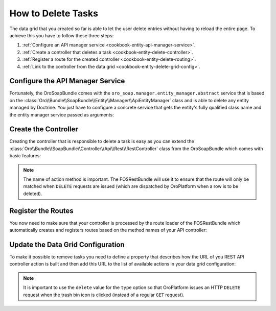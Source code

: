 How to Delete Tasks
===================

The data grid that you created so far is able to let the user delete entries without having to
reload the entire page. To achieve this you have to follow these three steps:

#. :ref:`Configure an API manager service <cookbook-entity-api-manager-service>`.

#. :ref:`Create a controller that deletes a task <cookbook-entity-delete-controller>`.

#. :ref:`Register a route for the created controller <cookbook-entity-delete-routing>`.

#. :ref:`Link to the controller from the data grid <cookbook-entity-delete-grid-config>`.

.. _cookbook-entity-api-manager-service:

Configure the API Manager Service
---------------------------------

Fortunately, the OroSoapBundle comes with the ``oro_soap.manager.entity_manager.abstract`` service
that is based on the :class:`Oro\\Bundle\\SoapBundle\\Entity\\Manager\\ApiEntityManager` class and
is able to delete any entity managed by Doctrine. You just have to configure a concrete service
that gets the entity's fully qualified class name and the entity manager service passed as
arguments:

.. code-block:: yaml
    :linenos:

    services:
        app.task_manager.api:
            class: Oro\Bundle\SoapBundle\Entity\Manager\ApiEntityManager
            parent: oro_soap.manager.entity_manager.abstract
            arguments:
                - AppBundle\Entity\Task
                - '@doctrine.orm.entity_manager'

.. _cookbook-entity-delete-controller:

Create the Controller
---------------------

Creating the controller that is responsible to delete a task is easy as you can extend the
:class:`Oro\\Bundle\\SoapBundle\\Controller\\Api\\Rest\\RestController` class from the
OroSoapBundle which comes with basic features:

.. code-block:: php
    :linenos:

    // src/AppBundle/Controller/Api/Rest/TaskController.php
    namespace AppBundle\Controller\Api\Rest;

    use FOS\RestBundle\Controller\Annotations\NamePrefix;
    use FOS\RestBundle\Controller\Annotations\RouteResource;
    use Oro\Bundle\SoapBundle\Controller\Api\Rest\RestController;

    /**
     * @RouteResource("task")
     * @NamePrefix("app_api_")
     */
    class TaskController extends RestController
    {
        public function deleteAction($id)
        {
            return $this->handleDeleteRequest($id);
        }

        public function getForm()
        {
            // This method is not needed to delete entities.
            //
            // Note: You will need to provide a proper implementation here
            // when you start working with more features of REST APIs.
        }

        public function getFormHandler()
        {
            // This method is not needed to delete entities.
            //
            // Note: You will need to provide a proper implementation here
            // when you start working with more features of REST APIs.
        }

        public function getManager()
        {
            return $this->get('app.task_manager.api');
        }
    }

.. note::

    The name of action method is important. The FOSRestBundle will use it to ensure that the route
    will only be matched when ``DELETE`` requests are issued (which are dispatched by OroPlatform
    when a row is to be deleted).

.. _cookbook-entity-delete-routing:

Register the Routes
-------------------

You now need to make sure that your controller is processed by the route loader of the FOSRestBundle
which automatically creates and registers routes based on the method names of your API controller:

.. code-block:: yaml
    :linenos:

    # src/AppBundle/Resources/config/oro/routing.yml
    app.api.task:
        resource: '@AppBundle/Controller/Api/Rest/TaskController.php'
        type: rest
        prefix: api/rest/{version}/
        requirements:
            version: latest|v1
            _format:  json
        defaults:
            version: latest

.. _cookbook-entity-delete-grid-config:

Update the Data Grid Configuration
----------------------------------

To make it possible to remove tasks you need to define a property that describes how the URL of
you REST API controller action is built and then add this URL to the list of available actions in
your data grid configuration:

.. code-block:: yaml
    :linenos:

    # src/AppBundle/Resources/config/oro/datagrids.yml
    datagrids:
        app-tasks-grid:
            properties:
                id: ~
                delete_link:
                    type: url
                    route: app_api_delete_task
                    params:
                        - id
                # ...
            actions:
                # ...
                delete:
                    type: delete
                    label: Delete
                    link: delete_link
                    icon: trash

.. note::

    It is important to use the ``delete`` value for the ``type`` option so that OroPlatform
    issues an HTTP ``DELETE`` request when the trash bin icon is clicked (instead of a regular
    ``GET`` request).
